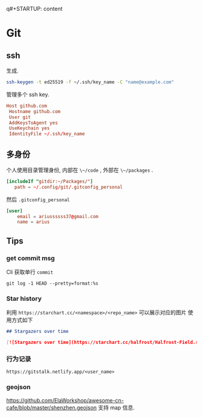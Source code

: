 q#+STARTUP: content
* Git
** ssh
   生成.
   #+begin_src bash
     ssh-keygen -t ed25519 -f ~/.ssh/key_name -C "name@example.com"
   #+end_src
   
   管理多个 ssh key.
   #+begin_src conf
     Host github.com
	  Hostname github.com
	  User git
	  AddKeysToAgent yes
	  UseKeychain yes
	  IdentityFile ~/.ssh/key_name
   #+end_src
** 多身份
   个人使用目录管理身份, 内部在 ~\~/code~ , 外部在 ~\~/packages~ .
   #+begin_src conf
     [includeIf "gitdir:~/Packages/"]
		path = ~/.config/git/.gitconfig_personal
   #+end_src

   然后 ~.gitconfig_personal~
   #+begin_src conf
     [user]
	     email = ariussssss37@gmail.com
	     name = arius
   #+end_src
** Tips
*** get commit msg
    Cli 获取单行 ~commit~
    #+begin_src shell
      git log -1 HEAD --pretty=format:%s
    #+end_src
*** Star history
    利用 ~https://starchart.cc/<namespace>/<repo_name>~ 可以展示对应的图片
    使用方式如下

    #+begin_src markdown
      ## Stargazers over time

      [![Stargazers over time](https://starchart.cc/halfrost/Halfrost-Field.svg)](https://starchart.cc/halfrost/Halfrost-Field)
    #+end_src
*** 行为记录
    ~https://gitstalk.netlify.app/<user_name>~
*** geojson
    https://github.com/ElaWorkshop/awesome-cn-cafe/blob/master/shenzhen.geojson
    支持 map 信息.
